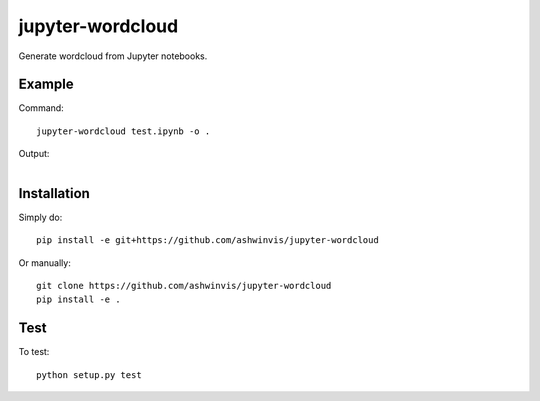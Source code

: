 jupyter-wordcloud
=================
Generate wordcloud from Jupyter notebooks.

Example
-------
Command::

    jupyter-wordcloud test.ipynb -o .

Output:

.. figure:: tests/test_wordcloud.png
   :alt: Demo
   :align: right

Installation
------------
Simply do::

    pip install -e git+https://github.com/ashwinvis/jupyter-wordcloud

Or manually::

    git clone https://github.com/ashwinvis/jupyter-wordcloud
    pip install -e .

Test
----
To test::

    python setup.py test
